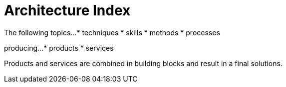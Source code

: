= Architecture Index

The following topics...
* techniques
* skills
* methods
* processes

producing...
* products
* services

Products and services are combined in building blocks and result in a final solutions.
